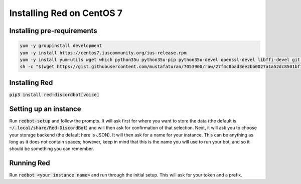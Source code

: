 .. centos install guide

==========================
Installing Red on CentOS 7
==========================

---------------------------
Installing pre-requirements
---------------------------

.. code-block:: none

    yum -y groupinstall development
    yum -y install https://centos7.iuscommunity.org/ius-release.rpm
    yum -y install yum-utils wget which python35u python35u-pip python35u-devel openssl-devel libffi-devel git opus-devel
    sh -c "$(wget https://gist.githubusercontent.com/mustafaturan/7053900/raw/27f4c8bad3ee2bb0027a1a52dc8501bf1e53b270/latest-ffmpeg-centos6.sh -O -)"

--------------
Installing Red
--------------

:code:`pip3 install red-discordbot[voice]`

----------------------
Setting up an instance
----------------------

Run :code:`redbot-setup` and follow the prompts. It will ask first for where you want to
store the data (the default is :code:`~/.local/share/Red-DiscordBot`) and will then ask
for confirmation of that selection. Next, it will ask you to choose your storage backend
(the default here is JSON). It will then ask for a name for your instance. This can be
anything as long as it does not contain spaces; however, keep in mind that this is the
name you will use to run your bot, and so it should be something you can remember.

-----------
Running Red
-----------

Run :code:`redbot <your instance name>` and run through the initial setup. This will ask for
your token and a prefix.